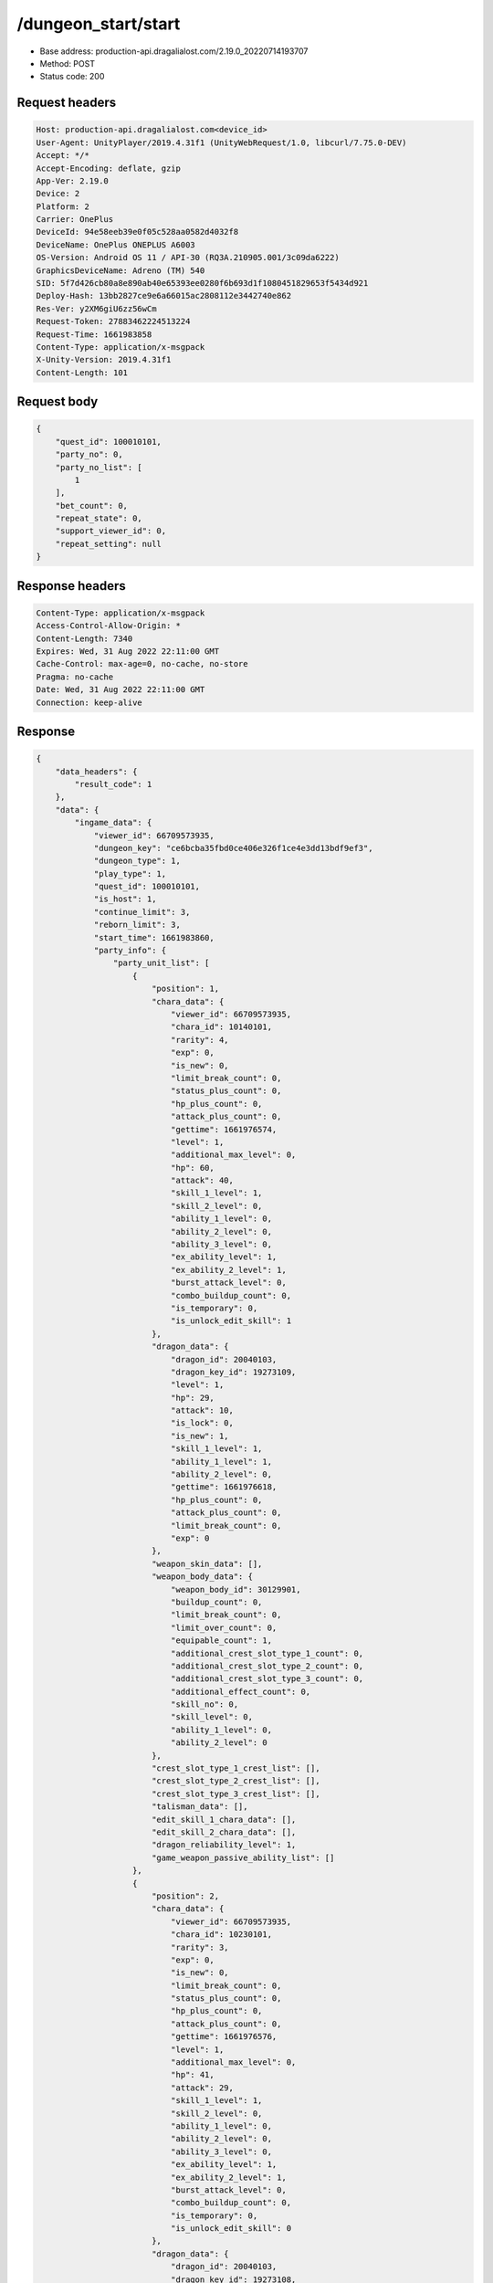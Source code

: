 /dungeon_start/start
============================================================

- Base address: production-api.dragalialost.com/2.19.0_20220714193707
- Method: POST
- Status code: 200

Request headers
----------------

.. code-block:: text

	Host: production-api.dragalialost.com<device_id>
	User-Agent: UnityPlayer/2019.4.31f1 (UnityWebRequest/1.0, libcurl/7.75.0-DEV)
	Accept: */*
	Accept-Encoding: deflate, gzip
	App-Ver: 2.19.0
	Device: 2
	Platform: 2
	Carrier: OnePlus
	DeviceId: 94e58eeb39e0f05c528aa0582d4032f8
	DeviceName: OnePlus ONEPLUS A6003
	OS-Version: Android OS 11 / API-30 (RQ3A.210905.001/3c09da6222)
	GraphicsDeviceName: Adreno (TM) 540
	SID: 5f7d426cb80a8e890ab40e65393ee0280f6b693d1f1080451829653f5434d921
	Deploy-Hash: 13bb2827ce9e6a66015ac2808112e3442740e862
	Res-Ver: y2XM6giU6zz56wCm
	Request-Token: 27883462224513224
	Request-Time: 1661983858
	Content-Type: application/x-msgpack
	X-Unity-Version: 2019.4.31f1
	Content-Length: 101


Request body
----------------

.. code-block:: json

	{
	    "quest_id": 100010101,
	    "party_no": 0,
	    "party_no_list": [
	        1
	    ],
	    "bet_count": 0,
	    "repeat_state": 0,
	    "support_viewer_id": 0,
	    "repeat_setting": null
	}

Response headers
----------------

.. code-block:: text

	Content-Type: application/x-msgpack
	Access-Control-Allow-Origin: *
	Content-Length: 7340
	Expires: Wed, 31 Aug 2022 22:11:00 GMT
	Cache-Control: max-age=0, no-cache, no-store
	Pragma: no-cache
	Date: Wed, 31 Aug 2022 22:11:00 GMT
	Connection: keep-alive


Response
----------------

.. code-block:: json

	{
	    "data_headers": {
	        "result_code": 1
	    },
	    "data": {
	        "ingame_data": {
	            "viewer_id": 66709573935,
	            "dungeon_key": "ce6bcba35fbd0ce406e326f1ce4e3dd13bdf9ef3",
	            "dungeon_type": 1,
	            "play_type": 1,
	            "quest_id": 100010101,
	            "is_host": 1,
	            "continue_limit": 3,
	            "reborn_limit": 3,
	            "start_time": 1661983860,
	            "party_info": {
	                "party_unit_list": [
	                    {
	                        "position": 1,
	                        "chara_data": {
	                            "viewer_id": 66709573935,
	                            "chara_id": 10140101,
	                            "rarity": 4,
	                            "exp": 0,
	                            "is_new": 0,
	                            "limit_break_count": 0,
	                            "status_plus_count": 0,
	                            "hp_plus_count": 0,
	                            "attack_plus_count": 0,
	                            "gettime": 1661976574,
	                            "level": 1,
	                            "additional_max_level": 0,
	                            "hp": 60,
	                            "attack": 40,
	                            "skill_1_level": 1,
	                            "skill_2_level": 0,
	                            "ability_1_level": 0,
	                            "ability_2_level": 0,
	                            "ability_3_level": 0,
	                            "ex_ability_level": 1,
	                            "ex_ability_2_level": 1,
	                            "burst_attack_level": 0,
	                            "combo_buildup_count": 0,
	                            "is_temporary": 0,
	                            "is_unlock_edit_skill": 1
	                        },
	                        "dragon_data": {
	                            "dragon_id": 20040103,
	                            "dragon_key_id": 19273109,
	                            "level": 1,
	                            "hp": 29,
	                            "attack": 10,
	                            "is_lock": 0,
	                            "is_new": 1,
	                            "skill_1_level": 1,
	                            "ability_1_level": 1,
	                            "ability_2_level": 0,
	                            "gettime": 1661976618,
	                            "hp_plus_count": 0,
	                            "attack_plus_count": 0,
	                            "limit_break_count": 0,
	                            "exp": 0
	                        },
	                        "weapon_skin_data": [],
	                        "weapon_body_data": {
	                            "weapon_body_id": 30129901,
	                            "buildup_count": 0,
	                            "limit_break_count": 0,
	                            "limit_over_count": 0,
	                            "equipable_count": 1,
	                            "additional_crest_slot_type_1_count": 0,
	                            "additional_crest_slot_type_2_count": 0,
	                            "additional_crest_slot_type_3_count": 0,
	                            "additional_effect_count": 0,
	                            "skill_no": 0,
	                            "skill_level": 0,
	                            "ability_1_level": 0,
	                            "ability_2_level": 0
	                        },
	                        "crest_slot_type_1_crest_list": [],
	                        "crest_slot_type_2_crest_list": [],
	                        "crest_slot_type_3_crest_list": [],
	                        "talisman_data": [],
	                        "edit_skill_1_chara_data": [],
	                        "edit_skill_2_chara_data": [],
	                        "dragon_reliability_level": 1,
	                        "game_weapon_passive_ability_list": []
	                    },
	                    {
	                        "position": 2,
	                        "chara_data": {
	                            "viewer_id": 66709573935,
	                            "chara_id": 10230101,
	                            "rarity": 3,
	                            "exp": 0,
	                            "is_new": 0,
	                            "limit_break_count": 0,
	                            "status_plus_count": 0,
	                            "hp_plus_count": 0,
	                            "attack_plus_count": 0,
	                            "gettime": 1661976576,
	                            "level": 1,
	                            "additional_max_level": 0,
	                            "hp": 41,
	                            "attack": 29,
	                            "skill_1_level": 1,
	                            "skill_2_level": 0,
	                            "ability_1_level": 0,
	                            "ability_2_level": 0,
	                            "ability_3_level": 0,
	                            "ex_ability_level": 1,
	                            "ex_ability_2_level": 1,
	                            "burst_attack_level": 0,
	                            "combo_buildup_count": 0,
	                            "is_temporary": 0,
	                            "is_unlock_edit_skill": 0
	                        },
	                        "dragon_data": {
	                            "dragon_id": 20040103,
	                            "dragon_key_id": 19273108,
	                            "level": 1,
	                            "hp": 29,
	                            "attack": 10,
	                            "is_lock": 0,
	                            "is_new": 1,
	                            "skill_1_level": 1,
	                            "ability_1_level": 1,
	                            "ability_2_level": 0,
	                            "gettime": 1661976618,
	                            "hp_plus_count": 0,
	                            "attack_plus_count": 0,
	                            "limit_break_count": 0,
	                            "exp": 0
	                        },
	                        "weapon_skin_data": [],
	                        "weapon_body_data": [],
	                        "crest_slot_type_1_crest_list": [],
	                        "crest_slot_type_2_crest_list": [],
	                        "crest_slot_type_3_crest_list": [],
	                        "talisman_data": [],
	                        "edit_skill_1_chara_data": [],
	                        "edit_skill_2_chara_data": [],
	                        "dragon_reliability_level": 1,
	                        "game_weapon_passive_ability_list": []
	                    },
	                    {
	                        "position": 3,
	                        "chara_data": {
	                            "viewer_id": 66709573935,
	                            "chara_id": 10630101,
	                            "rarity": 3,
	                            "exp": 0,
	                            "is_new": 0,
	                            "limit_break_count": 0,
	                            "status_plus_count": 0,
	                            "hp_plus_count": 0,
	                            "attack_plus_count": 0,
	                            "gettime": 1661976586,
	                            "level": 1,
	                            "additional_max_level": 0,
	                            "hp": 42,
	                            "attack": 27,
	                            "skill_1_level": 1,
	                            "skill_2_level": 0,
	                            "ability_1_level": 0,
	                            "ability_2_level": 0,
	                            "ability_3_level": 0,
	                            "ex_ability_level": 1,
	                            "ex_ability_2_level": 1,
	                            "burst_attack_level": 0,
	                            "combo_buildup_count": 0,
	                            "is_temporary": 0,
	                            "is_unlock_edit_skill": 0
	                        },
	                        "dragon_data": [],
	                        "weapon_skin_data": [],
	                        "weapon_body_data": [],
	                        "crest_slot_type_1_crest_list": [],
	                        "crest_slot_type_2_crest_list": [],
	                        "crest_slot_type_3_crest_list": [],
	                        "talisman_data": [],
	                        "edit_skill_1_chara_data": [],
	                        "edit_skill_2_chara_data": [],
	                        "dragon_reliability_level": 0,
	                        "game_weapon_passive_ability_list": []
	                    },
	                    {
	                        "position": 4,
	                        "chara_data": {
	                            "viewer_id": 66709573935,
	                            "chara_id": 10830101,
	                            "rarity": 3,
	                            "exp": 0,
	                            "is_new": 0,
	                            "limit_break_count": 0,
	                            "status_plus_count": 0,
	                            "hp_plus_count": 0,
	                            "attack_plus_count": 0,
	                            "gettime": 1661976590,
	                            "level": 1,
	                            "additional_max_level": 0,
	                            "hp": 45,
	                            "attack": 26,
	                            "skill_1_level": 1,
	                            "skill_2_level": 0,
	                            "ability_1_level": 0,
	                            "ability_2_level": 0,
	                            "ability_3_level": 0,
	                            "ex_ability_level": 1,
	                            "ex_ability_2_level": 1,
	                            "burst_attack_level": 0,
	                            "combo_buildup_count": 0,
	                            "is_temporary": 0,
	                            "is_unlock_edit_skill": 0
	                        },
	                        "dragon_data": {
	                            "dragon_id": 20040102,
	                            "dragon_key_id": 19273093,
	                            "level": 1,
	                            "hp": 29,
	                            "attack": 9,
	                            "is_lock": 0,
	                            "is_new": 1,
	                            "skill_1_level": 1,
	                            "ability_1_level": 1,
	                            "ability_2_level": 0,
	                            "gettime": 1661976618,
	                            "hp_plus_count": 0,
	                            "attack_plus_count": 0,
	                            "limit_break_count": 0,
	                            "exp": 0
	                        },
	                        "weapon_skin_data": [],
	                        "weapon_body_data": [],
	                        "crest_slot_type_1_crest_list": [],
	                        "crest_slot_type_2_crest_list": [],
	                        "crest_slot_type_3_crest_list": [],
	                        "talisman_data": [],
	                        "edit_skill_1_chara_data": [],
	                        "edit_skill_2_chara_data": [],
	                        "dragon_reliability_level": 1,
	                        "game_weapon_passive_ability_list": []
	                    }
	                ],
	                "fort_bonus_list": {
	                    "param_bonus": [
	                        {
	                            "weapon_type": 1,
	                            "hp": 0,
	                            "attack": 0
	                        },
	                        {
	                            "weapon_type": 2,
	                            "hp": 0,
	                            "attack": 0
	                        },
	                        {
	                            "weapon_type": 3,
	                            "hp": 0,
	                            "attack": 0
	                        },
	                        {
	                            "weapon_type": 4,
	                            "hp": 0,
	                            "attack": 0
	                        },
	                        {
	                            "weapon_type": 5,
	                            "hp": 0,
	                            "attack": 0
	                        },
	                        {
	                            "weapon_type": 6,
	                            "hp": 0,
	                            "attack": 0
	                        },
	                        {
	                            "weapon_type": 7,
	                            "hp": 0,
	                            "attack": 0
	                        },
	                        {
	                            "weapon_type": 8,
	                            "hp": 0,
	                            "attack": 0
	                        },
	                        {
	                            "weapon_type": 9,
	                            "hp": 0,
	                            "attack": 0
	                        }
	                    ],
	                    "param_bonus_by_weapon": [
	                        {
	                            "weapon_type": 1,
	                            "hp": 0,
	                            "attack": 0
	                        },
	                        {
	                            "weapon_type": 2,
	                            "hp": 0,
	                            "attack": 0
	                        },
	                        {
	                            "weapon_type": 3,
	                            "hp": 0,
	                            "attack": 0
	                        },
	                        {
	                            "weapon_type": 4,
	                            "hp": 0,
	                            "attack": 0
	                        },
	                        {
	                            "weapon_type": 5,
	                            "hp": 0,
	                            "attack": 0
	                        },
	                        {
	                            "weapon_type": 6,
	                            "hp": 0,
	                            "attack": 0
	                        },
	                        {
	                            "weapon_type": 7,
	                            "hp": 0,
	                            "attack": 0
	                        },
	                        {
	                            "weapon_type": 8,
	                            "hp": 0,
	                            "attack": 0
	                        },
	                        {
	                            "weapon_type": 9,
	                            "hp": 0,
	                            "attack": 0
	                        }
	                    ],
	                    "element_bonus": [
	                        {
	                            "elemental_type": 1,
	                            "hp": 0,
	                            "attack": 0
	                        },
	                        {
	                            "elemental_type": 2,
	                            "hp": 0,
	                            "attack": 0
	                        },
	                        {
	                            "elemental_type": 3,
	                            "hp": 0,
	                            "attack": 0
	                        },
	                        {
	                            "elemental_type": 4,
	                            "hp": 0,
	                            "attack": 0
	                        },
	                        {
	                            "elemental_type": 5,
	                            "hp": 0,
	                            "attack": 0
	                        },
	                        {
	                            "elemental_type": 99,
	                            "hp": 0,
	                            "attack": 0
	                        }
	                    ],
	                    "chara_bonus_by_album": [
	                        {
	                            "elemental_type": 1,
	                            "hp": 0,
	                            "attack": 0
	                        },
	                        {
	                            "elemental_type": 2,
	                            "hp": 0,
	                            "attack": 0
	                        },
	                        {
	                            "elemental_type": 3,
	                            "hp": 0,
	                            "attack": 0
	                        },
	                        {
	                            "elemental_type": 4,
	                            "hp": 0,
	                            "attack": 0
	                        },
	                        {
	                            "elemental_type": 5,
	                            "hp": 0,
	                            "attack": 0
	                        },
	                        {
	                            "elemental_type": 99,
	                            "hp": 0,
	                            "attack": 0
	                        }
	                    ],
	                    "all_bonus": {
	                        "hp": 0,
	                        "attack": 0
	                    },
	                    "dragon_bonus": [
	                        {
	                            "elemental_type": 1,
	                            "dragon_bonus": 0,
	                            "hp": 0,
	                            "attack": 0
	                        },
	                        {
	                            "elemental_type": 2,
	                            "dragon_bonus": 0,
	                            "hp": 0,
	                            "attack": 0
	                        },
	                        {
	                            "elemental_type": 3,
	                            "dragon_bonus": 0,
	                            "hp": 0,
	                            "attack": 0
	                        },
	                        {
	                            "elemental_type": 4,
	                            "dragon_bonus": 0,
	                            "hp": 0,
	                            "attack": 0
	                        },
	                        {
	                            "elemental_type": 5,
	                            "dragon_bonus": 0,
	                            "hp": 0,
	                            "attack": 0
	                        },
	                        {
	                            "elemental_type": 99,
	                            "dragon_bonus": 0,
	                            "hp": 0,
	                            "attack": 0
	                        }
	                    ],
	                    "dragon_bonus_by_album": [
	                        {
	                            "elemental_type": 1,
	                            "hp": 0,
	                            "attack": 0
	                        },
	                        {
	                            "elemental_type": 2,
	                            "hp": 0,
	                            "attack": 0
	                        },
	                        {
	                            "elemental_type": 3,
	                            "hp": 0,
	                            "attack": 0
	                        },
	                        {
	                            "elemental_type": 4,
	                            "hp": 0,
	                            "attack": 0
	                        },
	                        {
	                            "elemental_type": 5,
	                            "hp": 0,
	                            "attack": 0
	                        },
	                        {
	                            "elemental_type": 99,
	                            "hp": 0,
	                            "attack": 0
	                        }
	                    ],
	                    "dragon_time_bonus": {
	                        "dragon_time_bonus": 0
	                    }
	                },
	                "event_boost": [],
	                "event_passive_grow_list": []
	            },
	            "area_info_list": [
	                {
	                    "scene_path": "Main/01/MAIN_01_0101_01",
	                    "area_name": "MAIN_01_0101_01"
	                },
	                {
	                    "scene_path": "Boss/BG001_5001_00/BG001_5001_00_00",
	                    "area_name": "MAIN_01_0101_02"
	                }
	            ],
	            "use_stone": 50,
	            "is_fever_time": 0,
	            "repeat_state": 0,
	            "is_use_event_chara_ability": 0,
	            "event_ability_chara_list": [],
	            "is_bot_tutorial": 0,
	            "is_receivable_carry_bonus": 0,
	            "first_clear_viewer_id_list": [],
	            "multi_disconnect_type": 0
	        },
	        "ingame_quest_data": {
	            "quest_id": 100010101,
	            "play_count": 0,
	            "is_mission_clear_1": 0,
	            "is_mission_clear_2": 0,
	            "is_mission_clear_3": 0
	        },
	        "odds_info": {
	            "area_index": 0,
	            "reaction_obj_count": 1,
	            "drop_obj": [
	                {
	                    "drop_list": [
	                        {
	                            "type": 13,
	                            "id": 1001,
	                            "quantity": 1,
	                            "place": 0
	                        }
	                    ],
	                    "obj_id": 1,
	                    "obj_type": 2,
	                    "is_rare": 0
	                },
	                {
	                    "drop_list": [
	                        {
	                            "type": 13,
	                            "id": 1001,
	                            "quantity": 1,
	                            "place": 0
	                        }
	                    ],
	                    "obj_id": 2,
	                    "obj_type": 2,
	                    "is_rare": 0
	                },
	                {
	                    "drop_list": [
	                        {
	                            "type": 13,
	                            "id": 1001,
	                            "quantity": 1,
	                            "place": 0
	                        }
	                    ],
	                    "obj_id": 4,
	                    "obj_type": 2,
	                    "is_rare": 0
	                },
	                {
	                    "drop_list": [],
	                    "obj_id": 5,
	                    "obj_type": 2,
	                    "is_rare": 0
	                },
	                {
	                    "drop_list": [
	                        {
	                            "type": 8,
	                            "id": 104001031,
	                            "quantity": 1,
	                            "place": 0
	                        }
	                    ],
	                    "obj_id": 3,
	                    "obj_type": 1,
	                    "is_rare": 0
	                }
	            ],
	            "enemy": [
	                {
	                    "param_id": 100010101,
	                    "is_pop": 1,
	                    "is_rare": 0,
	                    "piece": 0,
	                    "enemy_drop_list": [
	                        {
	                            "drop_list": [],
	                            "coin": 2,
	                            "mana": 1
	                        }
	                    ],
	                    "enemy_idx": 0
	                },
	                {
	                    "param_id": 100010101,
	                    "is_pop": 1,
	                    "is_rare": 0,
	                    "piece": 0,
	                    "enemy_drop_list": [
	                        {
	                            "drop_list": [],
	                            "coin": 1,
	                            "mana": 0
	                        }
	                    ],
	                    "enemy_idx": 1
	                },
	                {
	                    "param_id": 100010101,
	                    "is_pop": 1,
	                    "is_rare": 0,
	                    "piece": 0,
	                    "enemy_drop_list": [
	                        {
	                            "drop_list": [],
	                            "coin": 2,
	                            "mana": 0
	                        }
	                    ],
	                    "enemy_idx": 2
	                },
	                {
	                    "param_id": 100010101,
	                    "is_pop": 1,
	                    "is_rare": 0,
	                    "piece": 0,
	                    "enemy_drop_list": [
	                        {
	                            "drop_list": [],
	                            "coin": 0,
	                            "mana": 0
	                        }
	                    ],
	                    "enemy_idx": 3
	                },
	                {
	                    "param_id": 100010101,
	                    "is_pop": 1,
	                    "is_rare": 0,
	                    "piece": 0,
	                    "enemy_drop_list": [
	                        {
	                            "drop_list": [],
	                            "coin": 2,
	                            "mana": 1
	                        }
	                    ],
	                    "enemy_idx": 4
	                },
	                {
	                    "param_id": 100010101,
	                    "is_pop": 1,
	                    "is_rare": 0,
	                    "piece": 0,
	                    "enemy_drop_list": [
	                        {
	                            "drop_list": [],
	                            "coin": 1,
	                            "mana": 1
	                        }
	                    ],
	                    "enemy_idx": 5
	                },
	                {
	                    "param_id": 100010101,
	                    "is_pop": 1,
	                    "is_rare": 0,
	                    "piece": 0,
	                    "enemy_drop_list": [
	                        {
	                            "drop_list": [],
	                            "coin": 0,
	                            "mana": 0
	                        }
	                    ],
	                    "enemy_idx": 6
	                },
	                {
	                    "param_id": 100010101,
	                    "is_pop": 1,
	                    "is_rare": 0,
	                    "piece": 0,
	                    "enemy_drop_list": [
	                        {
	                            "drop_list": [],
	                            "coin": 1,
	                            "mana": 0
	                        }
	                    ],
	                    "enemy_idx": 7
	                },
	                {
	                    "param_id": 100010101,
	                    "is_pop": 1,
	                    "is_rare": 0,
	                    "piece": 0,
	                    "enemy_drop_list": [
	                        {
	                            "drop_list": [],
	                            "coin": 2,
	                            "mana": 1
	                        }
	                    ],
	                    "enemy_idx": 8
	                },
	                {
	                    "param_id": 100010102,
	                    "is_pop": 1,
	                    "is_rare": 0,
	                    "piece": 0,
	                    "enemy_drop_list": [
	                        {
	                            "drop_list": [],
	                            "coin": 2,
	                            "mana": 1
	                        }
	                    ],
	                    "enemy_idx": 9
	                },
	                {
	                    "param_id": 100010113,
	                    "is_pop": 1,
	                    "is_rare": 0,
	                    "piece": 0,
	                    "enemy_drop_list": [
	                        {
	                            "drop_list": [],
	                            "coin": 1,
	                            "mana": 0
	                        }
	                    ],
	                    "enemy_idx": 10
	                }
	            ],
	            "grade": []
	        },
	        "update_data_list": {
	            "quest_list": [
	                {
	                    "quest_id": 100010101,
	                    "state": 2,
	                    "is_mission_clear_1": 0,
	                    "is_mission_clear_2": 0,
	                    "is_mission_clear_3": 0,
	                    "play_count": 0,
	                    "daily_play_count": 0,
	                    "weekly_play_count": 0,
	                    "last_daily_reset_time": 0,
	                    "last_weekly_reset_time": 0,
	                    "is_appear": 1,
	                    "best_clear_time": -1.0
	                }
	            ],
	            "functional_maintenance_list": []
	        }
	    }
	}

Notes
------

